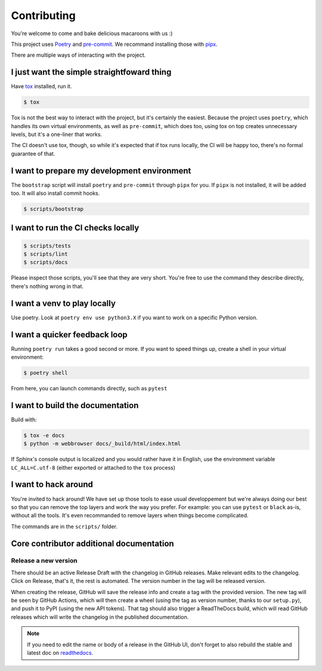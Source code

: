 Contributing
============

You're welcome to come and bake delicious macaroons with us :)

This project uses Poetry_ and pre-commit_. We recommand installing those with
pipx_.

.. _Poetry: https://python-poetry.org/
.. _pre-commit: https://pre-commit.com
.. _pipx: https://pipxproject.github.io/pipx/installation/

There are multiple ways of interacting with the project.

I just want the simple straightfoward thing
-------------------------------------------

Have tox_ installed, run it.

.. _tox: https://tox.readthedocs.io/en/latest/

.. code-block:: console

    $ tox

Tox is not the best way to interact with the project, but it's certainly
the easiest. Because the project uses ``poetry``, which handles its own virtual
environments, as well as ``pre-commit``, which does too, using tox on top creates
unnecessary levels, but it's a one-liner that works.

The CI doesn't use tox, though, so while it's expected that if tox runs locally,
the CI will be happy too, there's no formal guarantee of that.

I want to prepare my development environment
--------------------------------------------

The ``bootstrap`` script will install ``poetry`` and ``pre-commit`` through ``pipx``
for you. If ``pipx`` is not installed, it will be added too. It will also install
commit hooks.

.. code-block:: console

    $ scripts/bootstrap

I want to run the CI checks locally
-----------------------------------

.. code-block:: console

    $ scripts/tests
    $ scripts/lint
    $ scripts/docs

Please inspect those scripts, you'll see that they are very short. You're free to
use the command they describe directly, there's nothing wrong in that.

I want a venv to play locally
-----------------------------

Use poetry. Look at ``poetry env use python3.X`` if you want to work on a specific
Python version.

I want a quicker feedback loop
------------------------------

Running ``poetry run`` takes a good second or more. If you want to speed things up,
create a shell in your virtual environment:

.. code-block:: console

    $ poetry shell

From here, you can launch commands directly, such as ``pytest``

I want to build the documentation
---------------------------------

Build with:

.. code-block:: console

    $ tox -e docs
    $ python -m webbrowser docs/_build/html/index.html

If Sphinx's console output is localized and you would rather have it in English,
use the environment variable ``LC_ALL=C.utf-8`` (either exported or attached to the
``tox`` process)

I want to hack around
---------------------

You're invited to hack around! We have set up those tools to ease usual developpement
but we're always doing our best so that you can remove the top layers and work
the way you prefer. For example: you can use ``pytest`` or ``black`` as-is, without
all the tools. It's even recommanded to remove layers when things become complicated.

The commands are in the ``scripts/`` folder.

Core contributor additional documentation
-----------------------------------------

Release a new version
^^^^^^^^^^^^^^^^^^^^^

There should be an active Release Draft with the changelog in GitHub releases. Make
relevant edits to the changelog. Click on Release, that's it, the rest is automated.
The version number in the tag will be released version.

When creating the release, GitHub will save the release info and create a tag with the
provided version. The new tag will be seen by GitHub Actions, which will then create a
wheel (using the tag as version number, thanks to our ``setup.py``), and push it to PyPI
(using the new API tokens). That tag should also trigger a ReadTheDocs build, which will
read GitHub releases which will write the changelog in the published documentation.

.. note::

    If you need to edit the name or body of a release in the GitHub UI, don't forget to
    also rebuild the stable and latest doc on readthedocs__.

.. __: https://readthedocs.org/projects/pypitokens/
